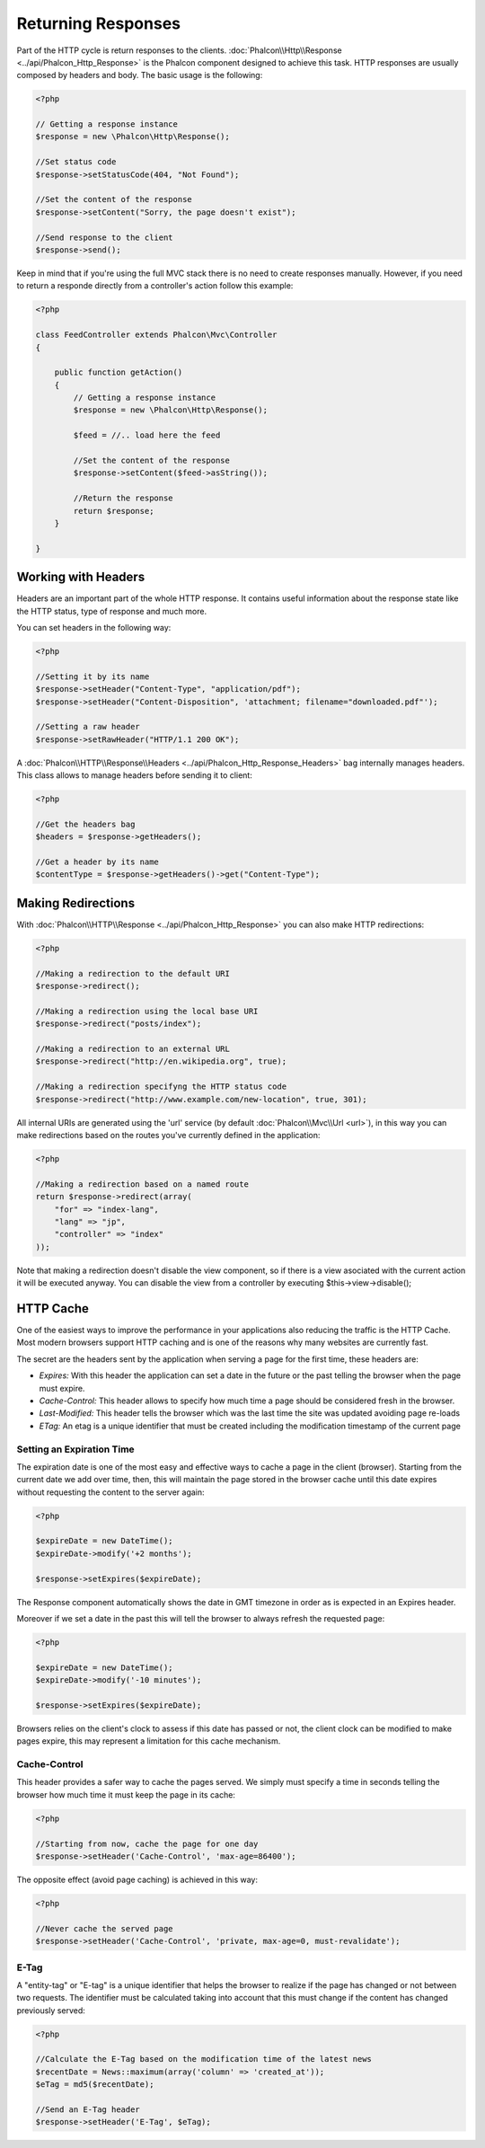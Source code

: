 Returning Responses
===================
Part of the HTTP cycle is return responses to the clients. :doc:`Phalcon\\Http\\Response <../api/Phalcon_Http_Response>` is the Phalcon
component designed to achieve this task. HTTP responses are usually composed by headers and body. The basic usage is the following:

.. code-block:: php

    <?php

    // Getting a response instance
    $response = new \Phalcon\Http\Response();

    //Set status code
    $response->setStatusCode(404, "Not Found");

    //Set the content of the response
    $response->setContent("Sorry, the page doesn't exist");

    //Send response to the client
    $response->send();

Keep in mind that if you're using the full MVC stack there is no need to create responses manually. However, if you need to return a responde
directly from a controller's action follow this example:

.. code-block:: php

    <?php

    class FeedController extends Phalcon\Mvc\Controller
    {

        public function getAction()
        {
            // Getting a response instance
            $response = new \Phalcon\Http\Response();

            $feed = //.. load here the feed

            //Set the content of the response
            $response->setContent($feed->asString());

            //Return the response
            return $response;
        }

    }

Working with Headers
--------------------
Headers are an important part of the whole HTTP response. It contains useful information about the response state like the HTTP status,
type of response and much more.

You can set headers in the following way:

.. code-block:: php

    <?php

    //Setting it by its name
    $response->setHeader("Content-Type", "application/pdf");
    $response->setHeader("Content-Disposition", 'attachment; filename="downloaded.pdf"');

    //Setting a raw header
    $response->setRawHeader("HTTP/1.1 200 OK");

A :doc:`Phalcon\\HTTP\\Response\\Headers <../api/Phalcon_Http_Response_Headers>` bag internally manages headers. This class
allows to manage headers before sending it to client:

.. code-block:: php

    <?php

    //Get the headers bag
    $headers = $response->getHeaders();

    //Get a header by its name
    $contentType = $response->getHeaders()->get("Content-Type");

Making Redirections
-------------------
With :doc:`Phalcon\\HTTP\\Response <../api/Phalcon_Http_Response>` you can also make HTTP redirections:

.. code-block:: php

    <?php

    //Making a redirection to the default URI
    $response->redirect();

    //Making a redirection using the local base URI
    $response->redirect("posts/index");

    //Making a redirection to an external URL
    $response->redirect("http://en.wikipedia.org", true);

    //Making a redirection specifyng the HTTP status code
    $response->redirect("http://www.example.com/new-location", true, 301);

All internal URIs are generated using the 'url' service (by default :doc:`Phalcon\\Mvc\\Url <url>`), in this way you can make redirections
based on the routes you've currently defined in the application:

.. code-block:: php

    <?php

    //Making a redirection based on a named route
    return $response->redirect(array(
        "for" => "index-lang",
        "lang" => "jp",
        "controller" => "index"
    ));

Note that making a redirection doesn't disable the view component, so if there is a view asociated with the current action it
will be executed anyway. You can disable the view from a controller by executing $this->view->disable();

HTTP Cache
----------
One of the easiest ways to improve the performance in your applications also reducing the traffic is the HTTP Cache.
Most modern browsers support HTTP caching and is one of the reasons why many websites are currently fast.

The secret are the headers sent by the application when serving a page for the first time, these headers are:

* *Expires:* With this header the application can set a date in the future or the past telling the browser when the page must expire.
* *Cache-Control:* This header allows to specify how much time a page should be considered fresh in the browser.
* *Last-Modified:* This header tells the browser which was the last time the site was updated avoiding page re-loads
* *ETag:* An etag is a unique identifier that must be created including the modification timestamp of the current page

Setting an Expiration Time
^^^^^^^^^^^^^^^^^^^^^^^^^^
The expiration date is one of the most easy and effective ways to cache a page in the client (browser).
Starting from the current date we add over time, then, this will maintain the page stored
in the browser cache until this date expires without requesting the content to the server again:

.. code-block:: php

    <?php

    $expireDate = new DateTime();
    $expireDate->modify('+2 months');

    $response->setExpires($expireDate);

The Response component automatically shows the date in GMT timezone in order as is expected in an Expires header.

Moreover if we set a date in the past this will tell the browser to always refresh the requested page:

.. code-block:: php

    <?php

    $expireDate = new DateTime();
    $expireDate->modify('-10 minutes');

    $response->setExpires($expireDate);

Browsers relies on the client's clock to assess if this date has passed or not, the client clock can be modified to
make pages expire, this may represent a limitation for this cache mechanism.

Cache-Control
^^^^^^^^^^^^^
This header provides a safer way to cache the pages served. We simply must specify a time in seconds telling the browser
how much time it must keep the page in its cache:

.. code-block:: php

    <?php

    //Starting from now, cache the page for one day
    $response->setHeader('Cache-Control', 'max-age=86400');

The opposite effect (avoid page caching) is achieved in this way:

.. code-block:: php

    <?php

    //Never cache the served page
    $response->setHeader('Cache-Control', 'private, max-age=0, must-revalidate');

E-Tag
^^^^^
A "entity-tag" or "E-tag" is a unique identifier that helps the browser to realize if the page has changed or not between two requests.
The identifier must be calculated taking into account that this must change if the content has changed previously served:

.. code-block:: php

    <?php

    //Calculate the E-Tag based on the modification time of the latest news
    $recentDate = News::maximum(array('column' => 'created_at'));
    $eTag = md5($recentDate);

    //Send an E-Tag header
    $response->setHeader('E-Tag', $eTag);

